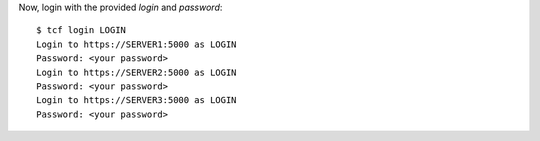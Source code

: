 Now, login with the provided *login* and *password*::

  $ tcf login LOGIN
  Login to https://SERVER1:5000 as LOGIN
  Password: <your password>
  Login to https://SERVER2:5000 as LOGIN
  Password: <your password>
  Login to https://SERVER3:5000 as LOGIN
  Password: <your password>
